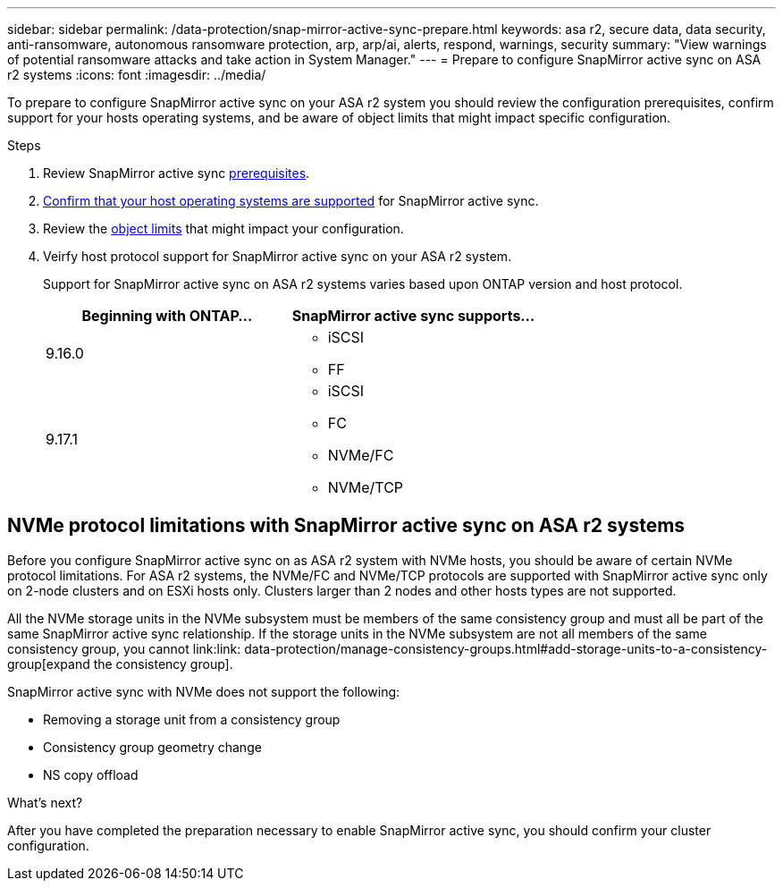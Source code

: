 ---
sidebar: sidebar
permalink: /data-protection/snap-mirror-active-sync-prepare.html
keywords: asa r2, secure data, data security, anti-ransomware, autonomous ransomware protection, arp, arp/ai, alerts, respond, warnings, security
summary: "View warnings of potential ransomware attacks and take action in System Manager."
---
= Prepare to configure SnapMirror active sync on ASA r2 systems
:icons: font
:imagesdir: ../media/

[.lead]

To prepare to configure SnapMirror active sync on your ASA r2 system you should review the configuration prerequisites, confirm support for your hosts operating systems, and be aware of object limits that might impact specific configuration.

.Steps

. Review SnapMirror active sync link:https://docs.netapp.com/us-en/ontap/snapmirror-active-sync/prerequisites-reference.html[prerequisites^]. 
. link:https://docs.netapp.com/us-en/ontap/snapmirror-active-sync/interoperability-reference.html[Confirm that your host operating systems are supported^] for SnapMirror active sync. 
. Review the link:https://docs.netapp.com/us-en/ontap/snapmirror-active-sync/limits-reference.html[object limits] that might impact your configuration.
. Veirfy host protocol support for SnapMirror active sync on your ASA r2 system.
+
Support for SnapMirror active sync on ASA r2 systems varies based upon ONTAP version and host protocol.
+
[cols="2,2" options="header"]
|===
| Beginning with ONTAP... | SnapMirror active sync supports...

| 9.16.0
a|
* iSCSI
* FF

| 9.17.1
a|
* iSCSI
* FC    
* NVMe/FC
* NVMe/TCP
|===

== NVMe protocol limitations with SnapMirror active sync on ASA r2 systems

Before you configure SnapMirror active sync on as ASA r2 system with NVMe hosts, you should be aware of certain NVMe protocol limitations.  For ASA r2 systems, the NVMe/FC and NVMe/TCP protocols are supported with SnapMirror active sync only on 2-node clusters and on ESXi hosts only.  Clusters larger than 2 nodes and other hosts types are not supported. 

All the NVMe storage units in the NVMe subsystem must be members of the same consistency group and must all be part of the same SnapMirror active sync relationship. If the storage units in the NVMe subsystem are not all members of the same consistency group, you cannot link:link: data-protection/manage-consistency-groups.html#add-storage-units-to-a-consistency-group[expand the consistency group]. 

SnapMirror active sync with NVMe does not support the following:

* Removing a storage unit from a consistency group
* Consistency group geometry change
* NS copy offload

.What’s next?

After you have completed the preparation necessary to enable SnapMirror active sync, you should confirm your cluster configuration.
// 2025 Jul 24, ONTAPDOC-2707
